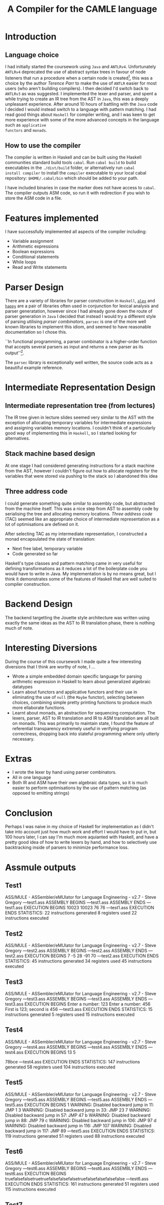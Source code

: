 #+TITLE: A Compiler for the CAMLE language
* Introduction
** Language choice
I had initially started the coursework using ~Java~ and
~ANTLRv4~. Unfortunately ~ANTLRv4~ deprecated the use of abstract
syntax trees in favour of node listeners that run a procedure when a
certain node is created[fn:parr-ast-deprecation], this was a choice by
the author /Terence Parr/ to make the use of ~ANTLR~ easier for most
users (who aren't building compilers). I then decided I'd switch back
to ~ANTLRv3~ as was suggested. I implemented the lexer and parser, and
spent a while trying to create an IR tree from the AST in ~Java~, this
was a deeply unpleasant experience. After around 10 hours of battling
with the ~Java~ code I decided I would instead switch to a language
with pattern matching. I had read good things about ~Haskell~ for
compiler writing, and I was keen to get more experience with some of
the more advanced concepts in the language such as ~applicative
functors~ and ~monads~.

** How to use the compiler
The compiler is written in Haskell and can be built using the Haskell
communities standard build tools ~cabal~. Run ~cabal build~ to build
executables in the ~./dist/build~ folder, or alternatively run ~cabal
install compiler~ to install the ~compiler~ executable to your local
cabal repository: ~$HOME/.cabal/bin~ which should be added to your
path.

I have included binaries in case the marker does not have access to
~cabal~. The compiler outputs ASM code, so run it with redirection if
you wish to store the ASM code in a file.
* Features implemented
I have successfully implemented all aspects of the compiler including:
- Variable assignment
- Arithmetic expressions
- Boolean expressions
- Conditional statements
- While loops
- Read and Write statements
* Parser Design
There are a variety of libraries for parser construction in ~Haskell~,
[[https://www.haskell.org/alex/doc/html/][~alex~]] and [[https://www.haskell.org/happy/][~happy~]] are a pair of libraries often used in conjunction
for lexical analysis and parser generatation, however since I had
already gone down the route of parser generation in ~Java~ I decided
that instead I would try a different style of parsing utilising
/parser combinators/, ~parsec~ is one of the more well known libraries
to implement this idiom, and seemed to have reasonable documentation
so I chose this.

``In functional programming, a parser combinator is a higher-order
function that accepts several parsers as input and returns a new
parser as its output''[fn:wiki-parser-combinator].

The ~parsec~ library is exceptionally well written, the source code
acts as a beautiful example reference.
* Intermediate Representation Design
** Intermediate representation tree (from lectures)
The IR tree given in lecture slides seemed very similar to the AST
with the exception of allocating temporary variables for intermediate
expressions and assigning variables memory locations. I couldn't think
of a particularly good way of implementing this in ~Haskell~, so I
started looking for alternatives.

** Stack machine based design
At one stage I had considered generating instructions for a stack
machine from the AST, however I couldn't figure out how to allocate
registers for the variables that were stored via pushing to the
stack so I abandoned this idea

** Three address code
I could generate something quite similar to assembly code, but
abstracted from the machine itself. This was a nice step from AST to
assembly code by serialising the tree and allocating memory locations.
/Three address code/ (TAC) seemed like an appropriate choice of
intermediate representation as a lot of optimisations are defined on
it.

After selecting TAC as my intermediate representation, I constructed a
monad encapsulated the state of translation:
- Next free label, temporary variable
- Code generated so far

Haskell's type classes and pattern matching came in very useful for
defining transformations as it reduces a lot of the boilerplate code
you would have to write in Java. My implementation is by no means
great, but I think it demonstrates some of the features of Haskell
that are well suited to compiler construction.
* Backend Design
The backend targetting the Jouette style architecture was written
using exactly the same ideas as the AST to IR translation phase, there
is nothing much of note.
* Interesting Diversions
During the course of this coursework I made quite a few interesting
diversions that I think are worthy of note, I ...
- Wrote a simple embedded domain specific language for parsing
  arithmetic expression in Haskell to learn about generalized
  algebraic datatypes
- Learn about functors and applicative functors and their use in
  eliminating the use of ~null~ (the ~Maybe~ functor), selecting
  between choices, combining simple pretty printing functions to
  produce much more ellaborate functions.
- Learnt about monads, an abstraction for sequencing computation. The
  lexers, parser, AST to IR translation and IR to ASM translation are
  all built on monads. This was primarily to maintain state, I found
  the feature of referential transparency extremely useful in
  verifying program correctness, dropping back into stateful
  programming where only utterly necessary.

* Extras
- I wrote the lexer by hand using parser combinators.
- All in one language
- Both IR and ASM have their own algebraic data types, so it is much
  easier to perform optimisations by the use of pattern matching (as
  opposed to emitting strings)

* Conclusion
Perhaps I was naive in my choice of Haskell for implementation as I
didn't take into account just how much work and effort I would have to
put in, but 100 hours later, I can say I'm much more aquianted with
Haskell, and have a pretty good idea of how to write lexers by hand, and
how to selectively use backtracking inside of parsers to minimize
performance loss.
[fn:wiki-parser-combinator] Parser Combinators - http://en.wikipedia.org/wiki/Parser_combinators
[fn:parr-ast-deprecation] https://theantlrguy.atlassian.net/wiki/display/~admin/2012/12/08/Tree+rewriting+in+ANTLR+v4
* Assmule outputs
** Test1
ASS/MULE - ASSembler/eMUlator for Language Engineering - v2.7 - Steve Gregory
---test1.ass ASSEMBLY BEGINS
---test1.ass ASSEMBLY ENDS
---test1.ass EXECUTION BEGINS
10023
10023
76
76
---test1.ass EXECUTION ENDS
STATISTICS:
  22 instructions generated
  8 registers used
  22 instructions executed

** Test2
ASS/MULE - ASSembler/eMUlator for Language Engineering - v2.7 - Steve Gregory
---test2.ass ASSEMBLY BEGINS
---test2.ass ASSEMBLY ENDS
---test2.ass EXECUTION BEGINS
7
-5
28
-91
70
---test2.ass EXECUTION ENDS
STATISTICS:
  45 instructions generated
  34 registers used
  45 instructions executed

** Test3
ASS/MULE - ASSembler/eMUlator for Language Engineering - v2.7 - Steve Gregory
---test3.ass ASSEMBLY BEGINS
---test3.ass ASSEMBLY ENDS
---test3.ass EXECUTION BEGINS
Enter a number: 123
Enter a number: 456
First is 123; second is 456
---test3.ass EXECUTION ENDS
STATISTICS:
  15 instructions generated
  5 registers used
  15 instructions executed

** Test4
ASS/MULE - ASSembler/eMUlator for Language Engineering - v2.7 - Steve Gregory
---test4.ass ASSEMBLY BEGINS
---test4.ass ASSEMBLY ENDS
---test4.ass EXECUTION BEGINS
13
5

78bce
---test4.ass EXECUTION ENDS
STATISTICS:
  147 instructions generated
  58 registers used
  104 instructions executed

** Test5
ASS/MULE - ASSembler/eMUlator for Language Engineering - v2.7 - Steve Gregory
---test5.ass ASSEMBLY BEGINS
---test5.ass ASSEMBLY ENDS
---test5.ass EXECUTION BEGINS
1
WARNING: Disabled backward jump in   11: JMP 1  
3
WARNING: Disabled backward jump in   33: JMP 23  
7
WARNING: Disabled backward jump in   57: JMP 47  
b
WARNING: Disabled backward jump in   88: JMP 79  
c
WARNING: Disabled backward jump in  106: JMP 97  
d
WARNING: Disabled backward jump in  116: JMP 107  
WARNING: Disabled backward jump in  117: JMP 89  
---test5.ass EXECUTION ENDS
STATISTICS:
  119 instructions generated
  51 registers used
  88 instructions executed

** Test6
ASS/MULE - ASSembler/eMUlator for Language Engineering - v2.7 - Steve Gregory
---test6.ass ASSEMBLY BEGINS
---test6.ass ASSEMBLY ENDS
---test6.ass EXECUTION BEGINS
truefalsefalsetruetruefalsefalsefalsetruefalsefalsefalsefalse
---test6.ass EXECUTION ENDS
STATISTICS:
  161 instructions generated
  51 registers used
  115 instructions executed

** Test7
ASS/MULE - ASSembler/eMUlator for Language Engineering - v2.7 - Steve Gregory
---test7.ass ASSEMBLY BEGINS
---test7.ass ASSEMBLY ENDS
---test7.ass EXECUTION BEGINS
Factorial calculator
Enter number: 10
Factorial of 10 is 3628800

Exponential calculator
Enter base: 10  
Enter exponent: 4
10 raised to the power of 4 is 10000
---test7.ass EXECUTION ENDS
STATISTICS:
  87 instructions generated
  33 registers used
  281 instructions executed
